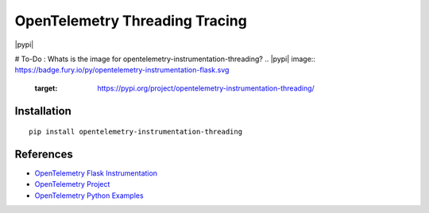OpenTelemetry Threading Tracing
===========================

|pypi|

# To-Do : Whats is the image for opentelemetry-instrumentation-threading?
.. |pypi| image:: https://badge.fury.io/py/opentelemetry-instrumentation-flask.svg
   :target: https://pypi.org/project/opentelemetry-instrumentation-threading/


Installation
------------

::

    pip install opentelemetry-instrumentation-threading

References
----------

* `OpenTelemetry Flask Instrumentation <https://opentelemetry-python-contrib.readthedocs.io/en/latest/instrumentation/threading/threading.html>`_
* `OpenTelemetry Project <https://opentelemetry.io/>`_
* `OpenTelemetry Python Examples <https://github.com/open-telemetry/opentelemetry-python/tree/main/docs/examples>`_
